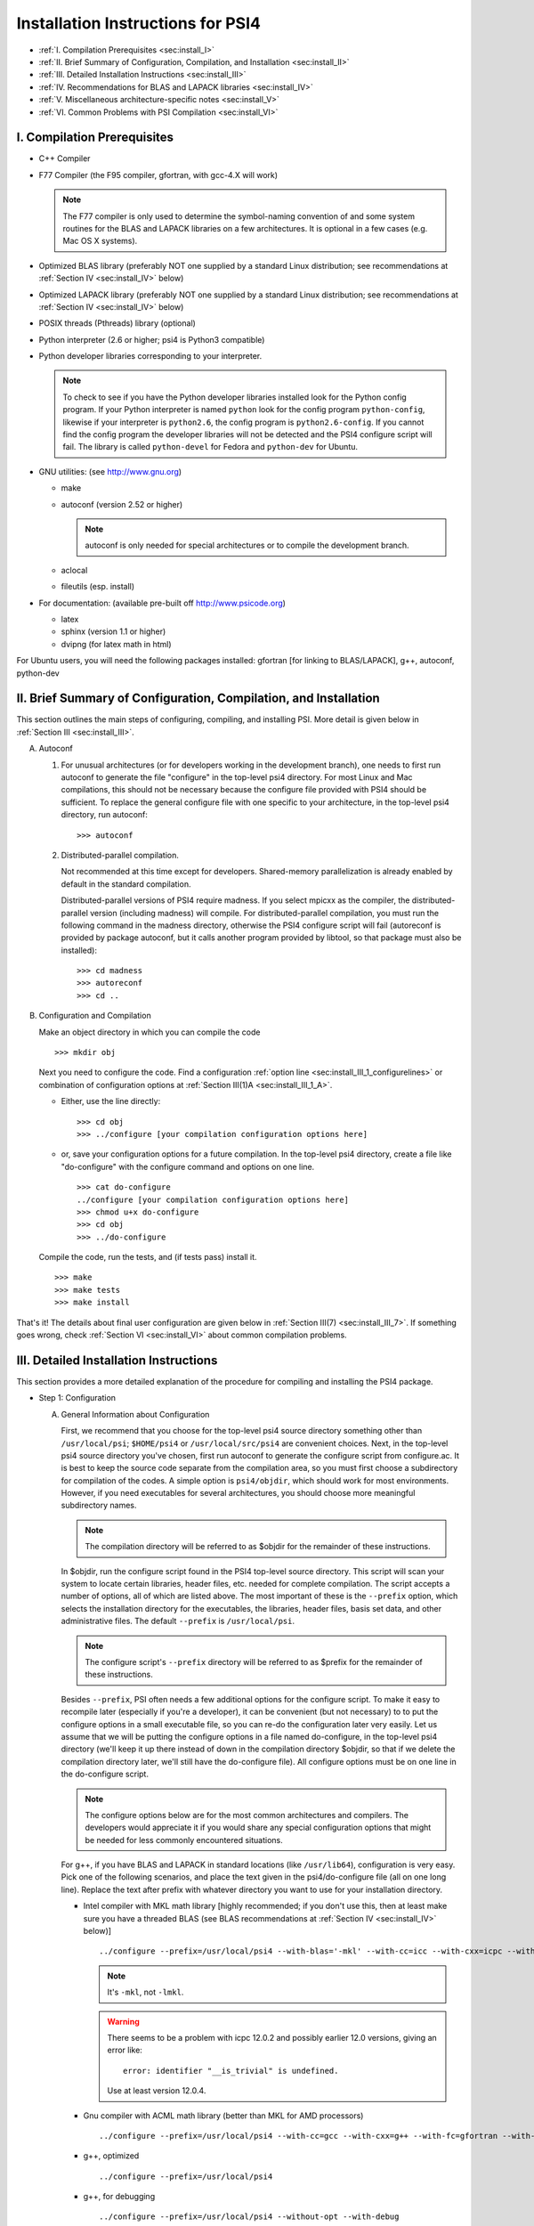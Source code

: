 .. comment Note: This document contains light reStructuredText mark-up. 
   (Ignore the symbols .. :: ``.) It can be read here as plain-text or viewed in html at 
   http://sirius.chem.vt.edu/psi4manual/latest/installfile.html .


Installation Instructions for PSI4
==================================

* :ref:`I.   Compilation Prerequisites                                     <sec:install_I>`
* :ref:`II.  Brief Summary of Configuration, Compilation, and Installation <sec:install_II>`
* :ref:`III. Detailed Installation Instructions                            <sec:install_III>`
* :ref:`IV.  Recommendations for BLAS and LAPACK libraries                 <sec:install_IV>`
* :ref:`V.   Miscellaneous architecture-specific notes                     <sec:install_V>`
* :ref:`VI.  Common Problems with PSI Compilation                          <sec:install_VI>`


.. _`sec:install_I`:

I. Compilation Prerequisites
----------------------------

* C++ Compiler

* F77 Compiler (the F95 compiler, gfortran, with gcc-4.X will work)

  .. note:: The F77 compiler is only used to determine the symbol-naming
     convention of and some system routines for the BLAS and LAPACK libraries
     on a few architectures.  It is optional in a few cases (e.g. Mac OS X
     systems).

* Optimized BLAS library (preferably NOT one supplied by a standard
  Linux distribution; see recommendations at :ref:`Section IV <sec:install_IV>` below)

* Optimized LAPACK library (preferably NOT one supplied by a standard
  Linux distribution; see recommendations at :ref:`Section IV <sec:install_IV>` below)

* POSIX threads (Pthreads) library (optional)

* Python interpreter (2.6 or higher; psi4 is Python3 compatible)

* Python developer libraries corresponding to your interpreter.

  .. note:: To check to see if you have the Python developer libraries
     installed look for the Python config program. If your Python interpreter
     is named ``python`` look for the config program ``python-config``,
     likewise if your interpreter is ``python2.6``, the config program is
     ``python2.6-config``. If you cannot find the config program the
     developer libraries will not be detected and the PSI4 configure script
     will fail. The library is called ``python-devel`` for Fedora and
     ``python-dev`` for Ubuntu.

* GNU utilities: (see http://www.gnu.org)

  * make
  * autoconf (version 2.52 or higher)

    .. note:: autoconf is only needed for special
       architectures or to compile the development branch.

  * aclocal
  * fileutils (esp. install)

* For documentation: (available pre-built off http://www.psicode.org)

  * latex
  * sphinx (version 1.1 or higher)
  * dvipng (for latex math in html)

For Ubuntu users, you will need the following packages installed:
gfortran [for linking to BLAS/LAPACK], g++, autoconf, python-dev 


.. _`sec:install_II`:

II. Brief Summary of Configuration, Compilation, and Installation
-----------------------------------------------------------------

This section outlines the main steps of configuring, compiling, and
installing PSI.  More detail is given below in :ref:`Section III <sec:install_III>`.

A. Autoconf

   1. For unusual architectures (or for developers working in the development
      branch), one needs to first run autoconf to generate
      the file "configure" in the top-level psi4 directory.  For most Linux
      and Mac compilations, this should not be necessary because the configure
      file provided with PSI4 should be sufficient.  To replace the general
      configure file with one specific to your architecture, in the top-level
      psi4 directory, run autoconf::

         >>> autoconf

   2. Distributed-parallel compilation.

      Not recommended at this time except for developers.  Shared-memory
      parallelization is already enabled by default in the standard
      compilation.
      
      Distributed-parallel versions of PSI4 require madness. If you select
      mpicxx as the compiler, the distributed-parallel version (including
      madness) will compile. For distributed-parallel compilation, you must
      run the following command in the madness directory, otherwise the PSI4
      configure script will fail (autoreconf is provided by package autoconf,
      but it calls another program provided by libtool, so that package must
      also be installed)::

         >>> cd madness
         >>> autoreconf
         >>> cd ..

B. Configuration and Compilation

   Make an object directory in which you can compile the code ::

      >>> mkdir obj

   Next you need to configure the code. Find a configuration
   :ref:`option line <sec:install_III_1_configurelines>` or combination of
   configuration options at :ref:`Section III(1)A <sec:install_III_1_A>`.

   * Either, use the line directly::

        >>> cd obj
        >>> ../configure [your compilation configuration options here]

   * or, save your configuration options for a future compilation.
     In the top-level psi4 directory, create a file like "do-configure" with 
     the configure command and options on one line. ::

        >>> cat do-configure
        ../configure [your compilation configuration options here]
        >>> chmod u+x do-configure
        >>> cd obj
        >>> ../do-configure

   Compile the code, run the tests, and (if tests pass) install it. ::

      >>> make
      >>> make tests
      >>> make install

That's it!  The details about final user configuration are given below in 
:ref:`Section III(7) <sec:install_III_7>`.  If something goes wrong, 
check :ref:`Section VI <sec:install_VI>` about common compilation problems.


.. _`sec:install_III`:

III. Detailed Installation Instructions
---------------------------------------

This section provides a more detailed explanation of the procedure for
compiling and installing the PSI4 package.

* Step 1: Configuration

  A. General Information about Configuration

     First, we recommend that you choose for the top-level psi4 source
     directory something other than ``/usr/local/psi``; ``$HOME/psi4`` or
     ``/usr/local/src/psi4`` are convenient choices.  Next, in the top-level psi4
     source directory you've chosen, first run autoconf to generate the configure
     script from configure.ac.  It is best to keep the source code separate
     from the compilation area, so you must first choose a subdirectory for
     compilation of the codes.  A simple option is ``psi4/objdir``, which should
     work for most environments.  However, if you need executables for several
     architectures, you should choose more meaningful subdirectory names.

     .. note:: The compilation directory will be referred to as $objdir for the
        remainder of these instructions.

     In $objdir, run the configure script found in the PSI4 top-level source
     directory.  This script will scan your system to locate certain libraries,
     header files, etc. needed for complete compilation.  The script accepts a
     number of options, all of which are listed above.  The most important of
     these is the ``--prefix`` option, which selects the installation directory for
     the executables, the libraries, header files, basis set data, and other
     administrative files.  The default ``--prefix`` is ``/usr/local/psi``.

     .. note:: The configure script's ``--prefix`` directory will be referred to as
        $prefix for the remainder of these instructions.

     .. _`sec:install_III_1_A`:

     Besides ``--prefix``, PSI often needs a few additional options for the
     configure script.  To make it easy to recompile later (especially if
     you're a developer), it can be convenient (but not necessary) to to put
     the configure options in a small executable file, so you can re-do the
     configuration later very easily. Let us assume that we will be putting
     the configure options in a file named do-configure, in the top-level
     psi4 directory (we'll keep it up there instead of down in the compilation
     directory $objdir, so that if we delete the compilation directory later,
     we'll still have the do-configure file). All configure options must be
     on one line in the do-configure script.
     
     .. note:: The configure options below are for the most common architectures and
        compilers. The developers would appreciate it if you would share any special
        configuration options that might be needed for less commonly encountered
        situations. 
     
     For g++, if you have BLAS and LAPACK in standard locations (like ``/usr/lib64``),
     configuration is very easy. Pick one of the following scenarios, and place the
     text given in the psi4/do-configure file (all on one long line). Replace the
     text after prefix with whatever directory you want to use for your
     installation directory.

     .. _`sec:install_III_1_configurelines`:

     * Intel compiler with MKL math library [highly recommended; if you don't use
       this, then at least make sure you have a threaded BLAS (see BLAS
       recommendations at :ref:`Section IV <sec:install_IV>` below)] ::

          ../configure --prefix=/usr/local/psi4 --with-blas='-mkl' --with-cc=icc --with-cxx=icpc --with-fc=ifort  --with-opt='-O2 -static -no-prec-div' --with-incdirs=-mkl

       .. note:: It's ``-mkl``, not ``-lmkl``.

       .. warning:: There seems to be a problem with icpc 12.0.2 and possibly earlier
          12.0 versions, giving an error like::

             error: identifier "__is_trivial" is undefined.

          Use at least version 12.0.4.

     * Gnu compiler with ACML math library (better than MKL for AMD processors) ::

          ../configure --prefix=/usr/local/psi4 --with-cc=gcc --with-cxx=g++ --with-fc=gfortran --with-opt=-O2 --with-blas="-L/opt/acml5.2.0/gfortran64_mp/lib -lacml_mp" --with-lapack="-L/opt/acml5.2.0/gfortran64_mp/lib -lacml_mp"

     * g++, optimized ::

         ../configure --prefix=/usr/local/psi4
      
     * g++, for debugging ::

         ../configure --prefix=/usr/local/psi4 --without-opt --with-debug


     * Compiling for Mac

       PSI4 has been compiled on OS X 10.7 (Lion) and 10.8 (Mountain Lion). 
       To get the compilers needed, it's easiest to install Xcode.
       However, Xcode does not provide a Fortran compiler. Although
       Fortran compilers are not needed to compile Psi, a broken one can
       prevent Psi from configuring properly. Do not download the latest
       version of GFortran from the HPC website; this is unlikely to be
       compatible with your version of GCC. Instead, you should run ``gcc
       -v`` to find out what version of GCC you're using, and then
       download the corresponding GFortran from
       http://r.research.att.com/tools/.  If you configure Psi on a Mac
       without any Fortran compiler it will set itself up correctly, so
       this is only necessary if you want a Fortran compiler for other
       purposes. You can configure Psi by adding something like ::

          ../configure --with-plugins

       to the do-configure script. If you want to use the new LLVM compilers that
       ship with Xcode 4 (they compile quicker than GCC), use ::
       
          ../configure --with-plugins --with-cxx=llvm-g++

       .. warning:: If you still happen to encounter an error like::

             checking Fortran symbols... giving up
             configure: error: could not determine fortran symbol names

          adding the following tag to your configure may help ::

             --with-f77symbol=lcu

       .. warning:: An error like the one below has been seen
          when inadvertantly linking to 32-bit libraries ::

             Undefined symbols:
             "_omp_get_num_threads", referenced from:
                 __ZN3psi5dfmp26UDFMP28form_AiaEv.omp_fn.4 in libPSI_dfmp2.a(mp2.o)
                 ...

  B. List of Specific Configuration Options

     The example configuration options in the previous subsection are usually
     sufficient.  However, if not, you may need to make use of one or more
     of the following options to the configure script:

     * ``--prefix=directory`` --- Use this option if you wish to install the
       PSI4 package somewhere other than the default directory, ``/usr/local/psi``.
  
     * ``--with-cxx=compiler`` --- Use this option to specify a C++ compiler.
       One should use compilers that generate reentrant code, if possible.
       The default search order for compilers is: xlC_r (AIX only), g++, c++,
       icpc, cxx.  
  
     * ``--with-fc=compiler`` --- Use this option to specify a Fortran-77 compiler,
       which is used to determine linking coventions for BLAS and LAPACK libraries
       and to provide system routines for those libraries.  Note that no fortran
       compiler is necessary on Mac OS X systems (see below).  The default search
       order for compilers is: xlf_r (AIX only), gfortran, g77, ifort, f77, f2c.
  
     * ``--with-f77symbol=value`` --- This option allows manual assignment of the 
       FORTRAN77 symbol convention, which is necessary for C programs to link
       Fortran-interface libraries such as BLAS and LAPACK. This option should
       only be used by experts and even then should almost never be necessary. 
       Allowed values are:

       * lc  : lower-case
       * lcu : lower-case with underscore (default)
       * uc  : upper-case
       * ucu : upper-case with underscore
  
     * ``--with-ld=linker`` --- Use this option to specify a linker.  The
       default is 'ld'.
  
     * ``--with-ar=archiver`` --- Use this option to specify an archiver.  The
       default is to look for 'ar' automatically.
  
     * ``--with-ar-flags=flags`` --- Use this option to specify additional archiver 
       flags. The default is 'r'.
  
     * ``--with-incdirs=directories`` --- Use this option to specify extra
       directories where to look for header files. Directories should be specified
       prepended by ``-I``, i.e. ``-Idir1 -Idir2``, etc. If several directories are 
       specified, enclose the list with single right-quotes, e.g., ::

          --with-incdirs='-I/usr/local/include -I/home/psi4/include'
  
     * ``--with-libs=libraries`` --- Use this option to specify extra
       libraries which should be used during linking. Libraries should be 
       specified by their full names or in the usual ``-l`` notation, e.g. 
       ``-lm /usr/lib/libm.a``.  If several libraries are specified, enclose 
       the list with single right-quotes, e.g., ::

          --with-libs='-libm -lgcc_s'
  
     * ``--with-libdirs=directories`` --- Use this option to specify extra
       directories where to look for libraries. Directories should be specified
       prepended by ``-L``, e.g., ``-Ldir1 -Ldir2``. If several directories are 
       specified, enclose the list with single right-quotes, e.g., ::

          --with-libdirs='-L/usr/local/lib -I/home/psi4/lib'
  
     * ``--with-blas=library`` --- Use this option to specify a BLAS library.
       (Many BLAS libraries can be detected automatically.)
       If your BLAS library has multiple components, enclose the file list
       with single right-quotes, e.g., ::

          --with-blas='-lf77blas -latlas'
  
     * ``--with-lapack=library`` --- Use this option to specify a LAPACK library.
       (Many LAPACK libraries can be detected automatically.)
       If your LAPACK library has multiple components, enclose the file list
       with single right-quotes, e.g., ::

          --with-lapack='-llapack -lcblas -latlas'
  
     * ``--with-max-am-eri=integer`` --- Specifies the maximum angular momentum
       level for the primitive Gaussian basis functions when computing
       electron repulsion integrals.  This is set to h-type functions (AM=5)
       by default.
  
     * ``--with-max-am-deriv1=integer`` --- Specifies the maximum angular
       momentum level for first derivatives of the primitive Gaussian
       basis functions.  This is set to g-type functions (AM=4) by default.
  
     * ``--with-max-am-deriv2=integer`` --- Specifies the maximum angular
       momentum level for second derivatives of the primitive Gaussian
       basis functions.  This is set to f-type functions (AM=3) by default.
  
     * ``--with-debug=yes/no`` --- Turns on debugging flags (-g) if yes.  This is
       set to no by default.
  
     * ``--with-opt=yes/no`` --- Turns off compiler optimizations (-OX) if no.
       This is set to yes by default.
  
     * ``--with-strict=yes`` --- Turns on strict compiler warnings.

  C. Python interpreter

     Usually Python will be detected automatically.  If this fails, or if
     you have multiple versions installed and want to specify a particular
     one, set the PYTHON environmental variable to the full path name
     of the Python interpreter you want to use.  This defaults to the
     ``python`` in your path. For example, if you want to use
     ``python2.6`` located in /usr/bin set the environmental variable to be::

        PYTHON=/usr/bin/python2.6

     .. note:: If the variable PYTHON is set, the config program must be 
        present with a similar name. For instance, in the above example 
        the following must exist::

           /usr/bin/python2.6-config

     You either set the environmental variable before you call configure, or
     tell configure about it::

        ../configure PYTHON=/usr/bin/python2.6

  D. Boost Libraries

     PSI4 can use a user-provided boost C++ library, or, alternatively,
     build the boost version 1.53.0 that comes bundled with the distribution.
     By default, PSI4 will look in your include/library paths for
     a compatible and complete boost installation (boost 1.46 or newer). A
     boost installation in a nonstandard location can be specified by the
     ``--with-boost=PATH`` and ``--with-boost-libdir=PATH`` configure flags. If a
     default or user-specified boost installation is found to be incomplete,
     incompatible, or nonexistent, boost 1.53.0 will be unpacked automatically
     and built as part of the PSI4 build process.

     Required Compiled Boost Modules (all Boost 1.46.0 or later): 

     * Filesystem
     * Python
     * Regex
     * Serialization
     * System
     * Thread

     Relevant Configure Options:

     * ``--with-boost[=value]`` --- Use Boost library from a standard location
       if yes (default), from the specified location if <path>, or disable
       it if no.

     * ``--with-boost-libdir=directory`` ---
       Force given directory for boost libraries. Note that this will override
       library path detection, so use this parameter only if default library
       detection fails and you know exactly where your boost libraries are
       located. 
 
     * ``--with-boost-filesystem[=special-lib]`` ---
       Use the Filesystem library from boost. It is possible to specify a 
       certain library for the linker e.g., ::

          --with-boost-filesystem=boost_filesystem-gcc-mt

     * ``--with-boost-python`` --- Specify the boost python library or suffix to use.

     * ``--with-boost-regex[=special-lib]`` ---
       Use the Regex library from boost. It is possible to specify a certain
       library for the linker e.g., ::

          --with-boost-regex=boost_regex-gcc-mt-d-1_33_1

     * ``--with-boost-serialization[=special-lib]`` ---
       Use the Serialization library from boost. It is possible to specify a
       certain library for the linker e.g., ::

          --with-boost-serialization=boost_serialization-gcc-mt-d-1_33_1

     * ``--with-boost-system[=special-lib]`` ---
       Use the System library from boost. It is possible to specify a certain
       library for the linker e.g., ::

          --with-boost-system=boost_system-gcc-mt

     * ``--with-boost-thread[=special-lib]`` ---
       Use the Thread library from boost. It is possible to specify a certain
       library for the linker e.g., ::

          --with-boost-thread=boost_thread-gcc-mt


* Step 2: Compilation

  Running ``make`` (which must be GNU's 'make' utility) in $objdir will compile
  the PSI4 libraries and executable modules.

* Step 3: Testing

  To execute automatically the ever-growing number of test cases after
  compilation, simply execute ``make tests`` in the $objdir directory.
  This will run each (relatively small) test case and report the results.
  Failure of any of the test cases should be reported to the developers.
  By default, any such failure will stop the testing process.  If you desire
  to run the entire testing suit without interruption, execute ``make tests
  TESTFLAGS='-u -q'``. Note that you must do a ``make testsclean`` in $objdir
  to run the test suite again.

* Step 4: Installation

  Once testing is complete, installation into $prefix is accomplished by
  running ``make install`` in $objdir. Executable modules are installed in
  $prefix/bin, include files in $prefix/include, libraries in $prefix/lib, and 
  basis set data and various control structures in $prefix/share.

* Step 5: Building Documentation

  This is not recommended because all of the documentation should be
  available at http://sirius.chem.vt.edu/psi4manual/latest/index.html
  (link "docs" off http://www.psicode.org), and it is automatically updated.  However,
  if your system has the appropriate utilities (notably the sphinx package
  and LaTeX), you may build the package documentation from the top-level
  $objdir by running ``make doc``.  The resulting files will appear in the
  $prefix/doc area.

* Step 6: Cleaning

  All object files and libraries can be removed to save disk space by running
  ``make clean`` in $objdir.


.. _`sec:install_III_7`:

* Step 7: User Configuration

  After the PSI4 package has been successfully installed, the user will need
  to add the installation directory into his/her path.  If the package has
  been installed in the default location ``/usr/local/psi``, then in C shell,
  the user should add something like the following to their ``.cshrc`` file::

     setenv PSI /usr/local/psi
     set path = ($path $PSI/bin)

  Next, the user needs to tell the PSI4 I/O manager how to handle scratch files.
  Identify the path to a fast scratch disk for which the user has write access.  
  If the local ``/tmp`` volume is large enough, it might be used.
  However, a dedicated scratch volume (using RAID0 striping for speed) is
  recommended.

  .. warning:: Scratch should NOT be a NFS-mounted volume, as writes to a
     remote disk over the network can be very slow and can tie up the network
     and negatively impact other users.

  Specify scratch location by editing the ``.cshrc`` file to set the scratch 
  environment variable :envvar:`PSI_SCRATCH`. If the selected location is 
  ``/scratch/user``, add something like the following::

     setenv PSI_SCRATCH /scratch/user

  In a bash shell, the corresponding commands to be added to ``.bashrc`` is
  the following::

     export PSI=/usr/local/psi
     PATH=$PSI/bin:$PATH ; export PATH
     export PSI_SCRATCH=/scratch/user

  More advanced control of scratch files and is handled through a
  ``.psi4rc`` file, which is discussed at section :ref:`sec:psirc`.

  .. note:: For developers: during compilation and testing, PSI4 finds its basis sets,
     grids, etc., in ``psi4/lib``.  After installation, PSI4 will look in 
     $prefix/share/psi.  If you want to specify a non-standard location for this
     information, you can do this by setting the environmental variable
     $PSI4DATADIR to the directory containg the basis, grids, etc.,
     subdirectories.


.. _`sec:install_IV`:

IV. Recommendations for BLAS and LAPACK libraries
-------------------------------------------------

Much of the speed and efficiency of the PSI4 programs depends on the
corresponding speed and efficiency of the available BLAS and LAPACK libraries
(especially the former).  In addition, the most common compilation problems
involve these libraries.  Users may therefore wish to consider the following
BLAS and LAPACK recommendations when building PSI4:

(1) It is NOT wise to use the stock BLAS library provided with many
    Linux distributions like RedHat. This library is usually just the
    netlib distribution and is completely unoptimized. PSI4's
    performance will suffer if you choose this route. 

    The choice of LAPACK is less critical, and so the unoptimized
    netlib distribution is acceptable.  If you do choose to use the
    RedHat/Fedora stock BLAS and LAPACK, make sure that the blas-devel
    and lapack-devel packages are installed.

(2) Perhaps the best choice, if you have it available, is
    Intel's MKL library, which includes BLAS and LAPACK (note: use
    version 11 or later, we had difficulty with version 10 for very
    large coupled-cluster computations).  MKL is efficient and works
    well in threaded mode.

    Otherwise, the simplest choice is to use ATLAS
    (http://math-atlas.sourceforge.net/), which is readily available
    on all Linux distributions. Another alternative is OpenBLAS
    (https://github.com/xianyi/OpenBLAS, formerly GotoBLAS). These
    work well on nearly every achitecture to which the PSI4 developers
    have access, though we have identified at least one case in which
    the Goto libraries yielded faulty DGEMM calls.  On Mac OS X
    systems, the vecLib package that comes with Xcode works well.

    If you prefer to use the ACML
    (http://developer.amd.com/tools/cpu-development/amd-core-math-library-acml/)
    we highly recommend using the latest version. Older versions
    of ACML have been known to cause problems.

.. _`sec:install_IV_3`:

(3) PSI4 does not require a Fortran compiler, unless the resident BLAS
    and LAPACK libraries require Fortran-based system libraries.  If you see
    compiler complaints about missing symbols like "do_fio" or "e_wsfe", then
    your libraries were most likely compiled with g77 or gfortran, which
    require ``-lg2c`` to resolve the Fortran I/O calls.  Use of the same gcc
    package for PSI4 should normally resolve this problem.

(4) The PSI4 configure script can often identify and use several
    different BLAS and LAPACK libraries, but its ability to do this
    automatically depends on a number of factors, including correspondence
    between the compiler used for PSI4 and the compiler used to build
    BLAS/LAPACK, placement of the libraries in commonly searched directories,
    etc. PSI4's configure script will find your BLAS and LAPACK if any of the
    the following are installed in standard locations (e.g. ``/usr/local/lib``):

    (a) ATLAS: ``libf77blas.a`` and ``libatlas.a``, plus netlib's ``liblapack.a``
    (b) MKL 8: ``libmkl.so`` and ``libmkl_lapack64.a`` (with the corresponding
        Intel compilers)
    (c) Goto: ``libgoto.a`` and netlib's ``liblapack.a``
    (d) Cray SCSL (e.g. on SGI Altix): ``libscs.so`` (NB: No Fortran compiler
        is necessary in this case, so ``--with-fc=no`` should work.)
    (e) ESSL (e.g. on AIX systems): ``libessl.a``


(5) If configure cannot identify your BLAS and LAPACK libraries
    automatically, you can specify them on the command-line using the
    ``--with-blas`` and ``--with-lapack`` arguments described above.  Here are a few
    examples that work on the PSI4 developers' systems:

    (a) Linux with ATLAS::

        --with-blas='-lf77blas -latlas' --with-lapack='-llapack -lcblas'

    (b) Mac OS X with vecLib::

        --with-blas='-altivec -framework vecLib' --with-lapack=' '

    (c) Linux with MKL 8.1 and icc/icpc/ifort 9.1::

        --with-libdirs=-L/usr/local/opt/intel/mkl/8.0.2/lib/32 --with-blas=-lmkl --with-lapack=-lmkl_lapack32

    (d) Linux on ia32 with MKL 10.1 and icc/icpc 11.0::

        --with-blas='-Wl,--start-group -L/usr/local/opt/intel/mkl/10.1.0.015/lib/32 -l mkl -Wl,--end-group -lguide -lpthread'

* Compilation notes for ATLAS

  These shortcut notes might be helpful if you are using Linux.  However,
  we recommend reading and following the full ATLAS installation notes.

  You'll need a Fortran compiler installed.   

  Unpack the source code, then make a compilation directory (could
  be an obj subdirectory in the source directory, or elsewhere).

  Turn off CPU throttling so the auto-tuning capabilities have a chance
  to work.  On Linux, this can be tune using ::

     /usr/bin/cpufreq-selector -g performance

  cd into the compilation directory and run the source
  directory configure script there, with any necessary flags, e.g., ::
    
     /usr/local/src/atlas/configure --prefix=/usr/local/atlas

  where prefix gives the installation directory.
  It should automatically detect if you're on an x86_64

  Then make and check using ::

     make; make check; make ptcheck

  And install ::

     make install
   
* Compilation notes for netlib's LAPACK

  These shortcut notes might be helpful if you are using Linux.  However,
  we recommend reading and following the full LAPACK installation notes.

  You'll need a Fortran compiler installed.

  If you decide to compile LAPACK from source, it may be obtained from 
  http://www.netlib.org/lapack/.  Unpack the source code, and in the
  top-level source directory, you need to create a make.inc file with
  the appropriate options for your machine.  For Linux/gfortran,
  simply ::
 
     cp make.inc.example make.inc

  Next, edit BLASLIB in make.inc to point to your BLAS library
  (full pathnames are recommended)::

     BLASLIB = /home/david/software/atlas3.9.25/lib/libf77blas.a /home/david/software/atlas3.9.25/lib/libatlas.a

  Edit Makefile as necessary (probably not needed). ::

     make

  Copy the resulting file [lapack_($ARCH).a] where you want it
  (a standard location like /usr/local/lib is easier for PSI to find).
  It is probably helpful to rename the file liblapack.a.
     

.. _`sec:install_V`:

V. Miscellaneous Architecture-Specific Notes
--------------------------------------------

* Linux on x86 and x86_64

  (1) Intel compilers: We had trouble with icpc 12.0.x.  Use 12.1 or
      later.

.. _`sec:install_VI`:

VI. Common Problems with PSI Compilation
----------------------------------------

* No rule to make target foo.h, needed by bar.d. Stop.

  This commonly happens after pulling updates from the repository. It happens
  when a library header file is removed or renamed by the update, but there are
  still old dependency files in the object directory, which think that they
  still need to know about that header. There's a simple remedy, just run ::

     >>> make DODEPEND=no dclean

  in the object directory.

* Make gets stuck in an infinite loop

  This means that the makefiles have not been properly updated. Running ::

     >>> autoconf

  in the top-level Psi directory, followed by ::

     >>> ./config.status --recheck
     >>> ./config.status

  in the object directory should fix it. This procedure will need to be run
  whenever an update changes the directory structure. 

* Incompatible g++/icpc

  The Intel compilers require an installed set of C++ headers. Unfortunately,
  the GNU compilers tend to be more cutting-edge than the Intel compilers,
  meaning that Intel is always playing catch-up to new features in g++. This
  means the two are often incompatible, leading to trouble if one wants to use
  icpc to compile PSI4 (or anything else...). Your best bet in general is to not
  upgrade Linux too fast, and always keep the very latest Intel compilers
  around.

* Missing symbols like "do_fio" or "e_wsfe"

  See :ref:`Section IV(3) <sec:install_IV_3>` above.


